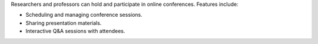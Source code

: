Researchers and professors can hold and participate in online conferences. Features include:

* Scheduling and managing conference sessions.
* Sharing presentation materials.
* Interactive Q&A sessions with attendees.
